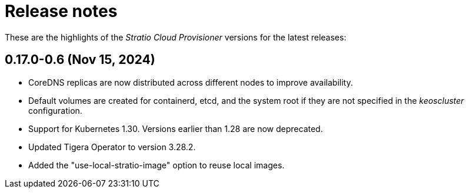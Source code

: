 = Release notes

These are the highlights of the _Stratio Cloud Provisioner_ versions for the latest releases:

== 0.17.0-0.6 (Nov 15, 2024)

* CoreDNS replicas are now distributed across different nodes to improve availability.
* Default volumes are created for containerd, etcd, and the system root if they are not specified in the _keoscluster_ configuration.
* Support for Kubernetes 1.30. Versions earlier than 1.28 are now deprecated.
* Updated Tigera Operator to version 3.28.2.
* Added the "use-local-stratio-image" option to reuse local images.
